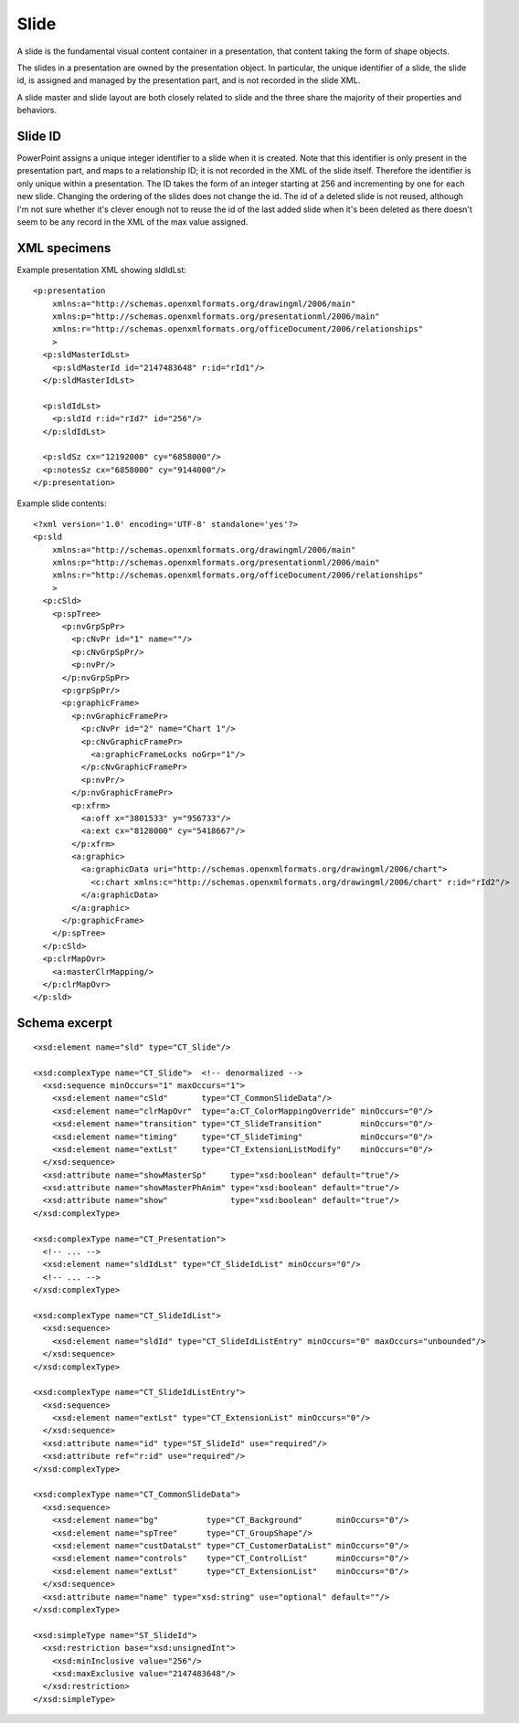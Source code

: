 .. _Slide:

Slide
=====

A slide is the fundamental visual content container in a presentation, that
content taking the form of shape objects.

The slides in a presentation are owned by the presentation object. In
particular, the unique identifier of a slide, the slide id, is assigned and
managed by the presentation part, and is not recorded in the slide XML.

A slide master and slide layout are both closely related to slide and the three
share the majority of their properties and behaviors.


Slide ID
--------

PowerPoint assigns a unique integer identifier to a slide when it is created.
Note that this identifier is only present in the presentation part, and maps
to a relationship ID; it is not recorded in the XML of the slide itself.
Therefore the identifier is only unique within a presentation. The ID takes
the form of an integer starting at 256 and incrementing by one for each new
slide. Changing the ordering of the slides does not change the id. The id of
a deleted slide is not reused, although I'm not sure whether it's clever
enough not to reuse the id of the last added slide when it's been deleted as
there doesn't seem to be any record in the XML of the max value assigned.


XML specimens
-------------

.. highlight:: xml


Example presentation XML showing sldIdLst::

  <p:presentation
      xmlns:a="http://schemas.openxmlformats.org/drawingml/2006/main"
      xmlns:p="http://schemas.openxmlformats.org/presentationml/2006/main"
      xmlns:r="http://schemas.openxmlformats.org/officeDocument/2006/relationships"
      >
    <p:sldMasterIdLst>
      <p:sldMasterId id="2147483648" r:id="rId1"/>
    </p:sldMasterIdLst>

    <p:sldIdLst>
      <p:sldId r:id="rId7" id="256"/>
    </p:sldIdLst>

    <p:sldSz cx="12192000" cy="6858000"/>
    <p:notesSz cx="6858000" cy="9144000"/>
  </p:presentation>

Example slide contents::

  <?xml version='1.0' encoding='UTF-8' standalone='yes'?>
  <p:sld
      xmlns:a="http://schemas.openxmlformats.org/drawingml/2006/main"
      xmlns:p="http://schemas.openxmlformats.org/presentationml/2006/main"
      xmlns:r="http://schemas.openxmlformats.org/officeDocument/2006/relationships"
      >
    <p:cSld>
      <p:spTree>
        <p:nvGrpSpPr>
          <p:cNvPr id="1" name=""/>
          <p:cNvGrpSpPr/>
          <p:nvPr/>
        </p:nvGrpSpPr>
        <p:grpSpPr/>
        <p:graphicFrame>
          <p:nvGraphicFramePr>
            <p:cNvPr id="2" name="Chart 1"/>
            <p:cNvGraphicFramePr>
              <a:graphicFrameLocks noGrp="1"/>
            </p:cNvGraphicFramePr>
            <p:nvPr/>
          </p:nvGraphicFramePr>
          <p:xfrm>
            <a:off x="3801533" y="956733"/>
            <a:ext cx="8128000" cy="5418667"/>
          </p:xfrm>
          <a:graphic>
            <a:graphicData uri="http://schemas.openxmlformats.org/drawingml/2006/chart">
              <c:chart xmlns:c="http://schemas.openxmlformats.org/drawingml/2006/chart" r:id="rId2"/>
            </a:graphicData>
          </a:graphic>
        </p:graphicFrame>
      </p:spTree>
    </p:cSld>
    <p:clrMapOvr>
      <a:masterClrMapping/>
    </p:clrMapOvr>
  </p:sld>


Schema excerpt
--------------

.. highlight:: xml

::

  <xsd:element name="sld" type="CT_Slide"/>

  <xsd:complexType name="CT_Slide">  <!-- denormalized -->
    <xsd:sequence minOccurs="1" maxOccurs="1">
      <xsd:element name="cSld"       type="CT_CommonSlideData"/>
      <xsd:element name="clrMapOvr"  type="a:CT_ColorMappingOverride" minOccurs="0"/>
      <xsd:element name="transition" type="CT_SlideTransition"        minOccurs="0"/>
      <xsd:element name="timing"     type="CT_SlideTiming"            minOccurs="0"/>
      <xsd:element name="extLst"     type="CT_ExtensionListModify"    minOccurs="0"/>
    </xsd:sequence>
    <xsd:attribute name="showMasterSp"     type="xsd:boolean" default="true"/>
    <xsd:attribute name="showMasterPhAnim" type="xsd:boolean" default="true"/>
    <xsd:attribute name="show"             type="xsd:boolean" default="true"/>
  </xsd:complexType>

  <xsd:complexType name="CT_Presentation">
    <!-- ... -->
    <xsd:element name="sldIdLst" type="CT_SlideIdList" minOccurs="0"/>
    <!-- ... -->
  </xsd:complexType>

  <xsd:complexType name="CT_SlideIdList">
    <xsd:sequence>
      <xsd:element name="sldId" type="CT_SlideIdListEntry" minOccurs="0" maxOccurs="unbounded"/>
    </xsd:sequence>
  </xsd:complexType>

  <xsd:complexType name="CT_SlideIdListEntry">
    <xsd:sequence>
      <xsd:element name="extLst" type="CT_ExtensionList" minOccurs="0"/>
    </xsd:sequence>
    <xsd:attribute name="id" type="ST_SlideId" use="required"/>
    <xsd:attribute ref="r:id" use="required"/>
  </xsd:complexType>

  <xsd:complexType name="CT_CommonSlideData">
    <xsd:sequence>
      <xsd:element name="bg"          type="CT_Background"       minOccurs="0"/>
      <xsd:element name="spTree"      type="CT_GroupShape"/>
      <xsd:element name="custDataLst" type="CT_CustomerDataList" minOccurs="0"/>
      <xsd:element name="controls"    type="CT_ControlList"      minOccurs="0"/>
      <xsd:element name="extLst"      type="CT_ExtensionList"    minOccurs="0"/>
    </xsd:sequence>
    <xsd:attribute name="name" type="xsd:string" use="optional" default=""/>
  </xsd:complexType>

  <xsd:simpleType name="ST_SlideId">
    <xsd:restriction base="xsd:unsignedInt">
      <xsd:minInclusive value="256"/>
      <xsd:maxExclusive value="2147483648"/>
    </xsd:restriction>
  </xsd:simpleType>
